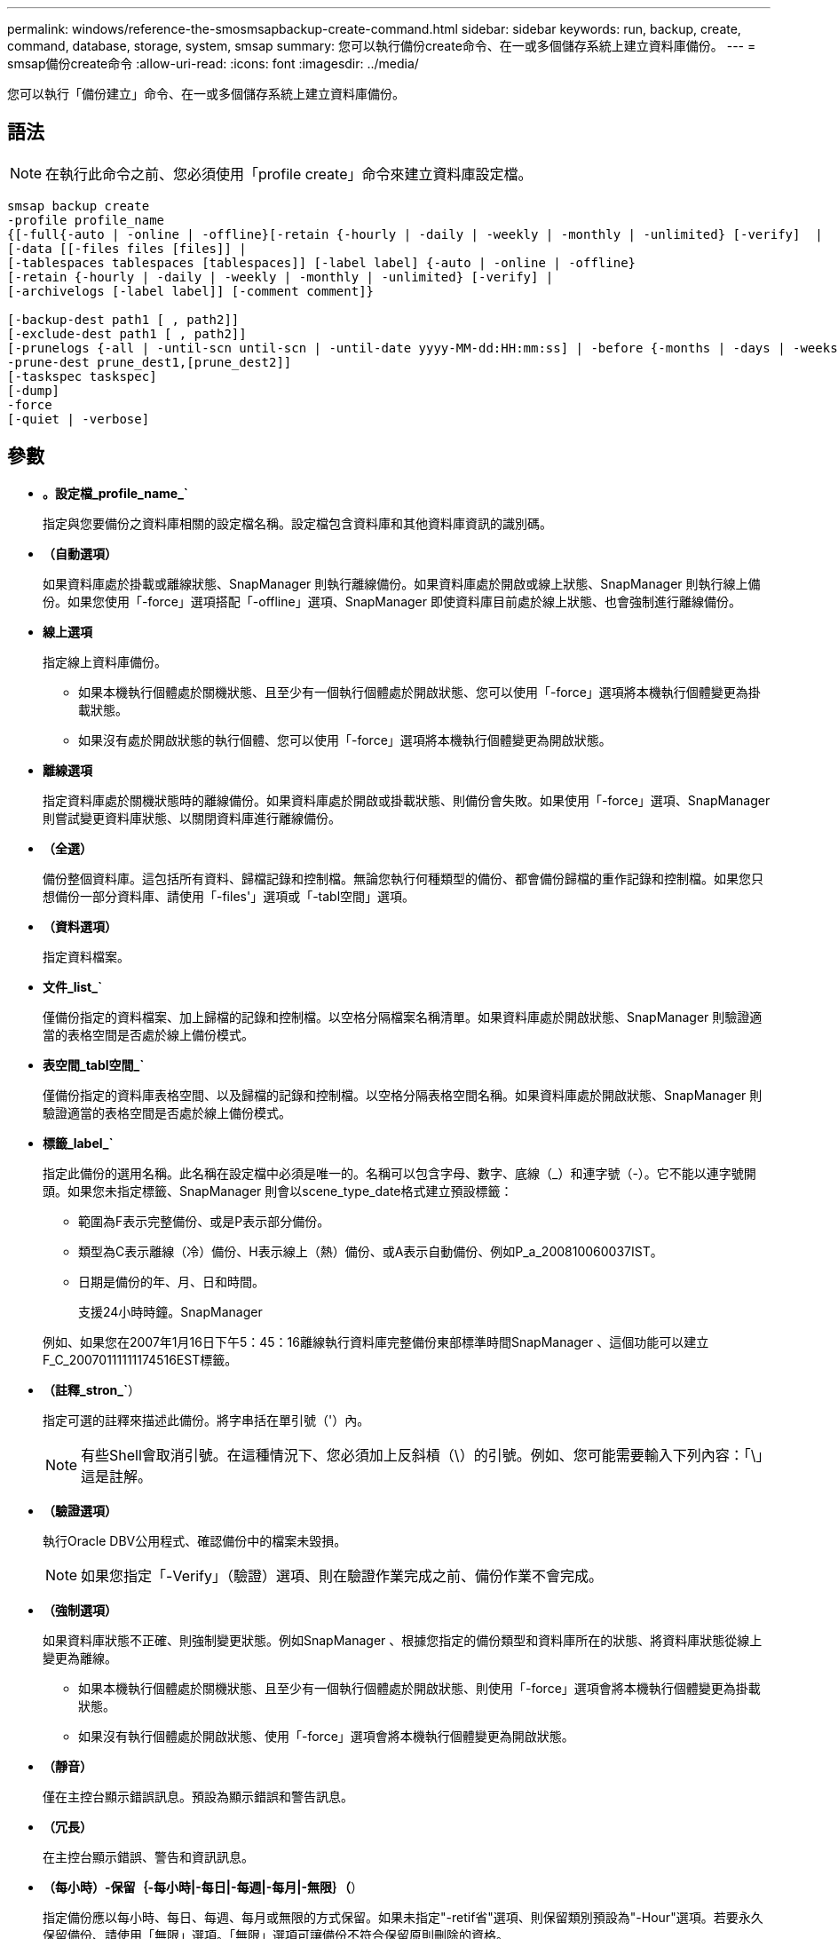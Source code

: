 ---
permalink: windows/reference-the-smosmsapbackup-create-command.html 
sidebar: sidebar 
keywords: run, backup, create, command, database, storage, system, smsap 
summary: 您可以執行備份create命令、在一或多個儲存系統上建立資料庫備份。 
---
= smsap備份create命令
:allow-uri-read: 
:icons: font
:imagesdir: ../media/


[role="lead"]
您可以執行「備份建立」命令、在一或多個儲存系統上建立資料庫備份。



== 語法


NOTE: 在執行此命令之前、您必須使用「profile create」命令來建立資料庫設定檔。

[listing]
----

smsap backup create
-profile profile_name
{[-full{-auto | -online | -offline}[-retain {-hourly | -daily | -weekly | -monthly | -unlimited} [-verify]  |
[-data [[-files files [files]] |
[-tablespaces tablespaces [tablespaces]] [-label label] {-auto | -online | -offline}
[-retain {-hourly | -daily | -weekly | -monthly | -unlimited} [-verify] |
[-archivelogs [-label label]] [-comment comment]}

[-backup-dest path1 [ , path2]]
[-exclude-dest path1 [ , path2]]
[-prunelogs {-all | -until-scn until-scn | -until-date yyyy-MM-dd:HH:mm:ss] | -before {-months | -days | -weeks | -hours}}
-prune-dest prune_dest1,[prune_dest2]]
[-taskspec taskspec]
[-dump]
-force
[-quiet | -verbose]
----


== 參數

* *。設定檔_profile_name_`*
+
指定與您要備份之資料庫相關的設定檔名稱。設定檔包含資料庫和其他資料庫資訊的識別碼。

* *（自動選項）*
+
如果資料庫處於掛載或離線狀態、SnapManager 則執行離線備份。如果資料庫處於開啟或線上狀態、SnapManager 則執行線上備份。如果您使用「-force」選項搭配「-offline」選項、SnapManager 即使資料庫目前處於線上狀態、也會強制進行離線備份。

* *線上選項*
+
指定線上資料庫備份。

+
** 如果本機執行個體處於關機狀態、且至少有一個執行個體處於開啟狀態、您可以使用「-force」選項將本機執行個體變更為掛載狀態。
** 如果沒有處於開啟狀態的執行個體、您可以使用「-force」選項將本機執行個體變更為開啟狀態。


* *離線選項*
+
指定資料庫處於關機狀態時的離線備份。如果資料庫處於開啟或掛載狀態、則備份會失敗。如果使用「-force」選項、SnapManager 則嘗試變更資料庫狀態、以關閉資料庫進行離線備份。

* *（全選）*
+
備份整個資料庫。這包括所有資料、歸檔記錄和控制檔。無論您執行何種類型的備份、都會備份歸檔的重作記錄和控制檔。如果您只想備份一部分資料庫、請使用「-files'」選項或「-tabl空間」選項。

* *（資料選項）*
+
指定資料檔案。

* *文件_list_`*
+
僅備份指定的資料檔案、加上歸檔的記錄和控制檔。以空格分隔檔案名稱清單。如果資料庫處於開啟狀態、SnapManager 則驗證適當的表格空間是否處於線上備份模式。

* *表空間_tabl空間_`*
+
僅備份指定的資料庫表格空間、以及歸檔的記錄和控制檔。以空格分隔表格空間名稱。如果資料庫處於開啟狀態、SnapManager 則驗證適當的表格空間是否處於線上備份模式。

* *標籤_label_`*
+
指定此備份的選用名稱。此名稱在設定檔中必須是唯一的。名稱可以包含字母、數字、底線（_）和連字號（-）。它不能以連字號開頭。如果您未指定標籤、SnapManager 則會以scene_type_date格式建立預設標籤：

+
** 範圍為F表示完整備份、或是P表示部分備份。
** 類型為C表示離線（冷）備份、H表示線上（熱）備份、或A表示自動備份、例如P_a_200810060037IST。
** 日期是備份的年、月、日和時間。
+
支援24小時時鐘。SnapManager



+
例如、如果您在2007年1月16日下午5：45：16離線執行資料庫完整備份東部標準時間SnapManager 、這個功能可以建立F_C_20070111111174516EST標籤。

* *（註釋_stron_`*）
+
指定可選的註釋來描述此備份。將字串括在單引號（'）內。

+

NOTE: 有些Shell會取消引號。在這種情況下、您必須加上反斜槓（\）的引號。例如、您可能需要輸入下列內容：「\」這是註解。

* *（驗證選項）*
+
執行Oracle DBV公用程式、確認備份中的檔案未毀損。

+

NOTE: 如果您指定「-Verify」（驗證）選項、則在驗證作業完成之前、備份作業不會完成。

* *（強制選項）*
+
如果資料庫狀態不正確、則強制變更狀態。例如SnapManager 、根據您指定的備份類型和資料庫所在的狀態、將資料庫狀態從線上變更為離線。

+
** 如果本機執行個體處於關機狀態、且至少有一個執行個體處於開啟狀態、則使用「-force」選項會將本機執行個體變更為掛載狀態。
** 如果沒有執行個體處於開啟狀態、使用「-force」選項會將本機執行個體變更為開啟狀態。


* *（靜音）*
+
僅在主控台顯示錯誤訊息。預設為顯示錯誤和警告訊息。

* *（冗長）*
+
在主控台顯示錯誤、警告和資訊訊息。

* *（每小時）-保留｛-每小時|-每日|-每週|-每月|-無限｝（*）
+
指定備份應以每小時、每日、每週、每月或無限的方式保留。如果未指定"-retif省"選項、則保留類別預設為"-Hour"選項。若要永久保留備份、請使用「無限」選項。「無限」選項可讓備份不符合保留原則刪除的資格。

* *（歸檔選項）*
+
建立歸檔記錄備份。

* *備份目的地_path1 _、[、[_path2_].*
+
指定要備份以進行歸檔記錄備份的歸檔記錄目的地。

* *（即exclude目的地_path1 _、[、[_path2_]]*）
+
指定要從備份中排除的歸檔記錄目的地。

* **（至今）-全部|直到- scn直到- SCN |-直到日期_西元年-月-日：日：時：分：分_|-早於｛-月|-日|-週|-小時｝*
+
根據建立備份時所提供的選項、從歸檔記錄目的地刪除歸檔記錄檔。「-all」選項會從歸檔記錄目的地刪除所有歸檔記錄檔。在指定的系統變更編號（SCN）之前、「直到SCN」選項會刪除歸檔記錄檔。「直到日期」選項會刪除歸檔記錄檔、直到指定的時間段為止。「之前」選項會在指定的時間段（天、月、週、小時）之前刪除歸檔記錄檔。

* *：prune-dest_prune_dest1、prune_dest2_`*
+
在建立備份時、從歸檔記錄目的地刪除歸檔記錄檔。

* *任務規範_taskspec_`*
+
指定可用於備份作業的預先處理活動或後處理活動的工作規格XML檔案。應提供XML檔案的完整路徑、同時提供「taskspec」選項。

* *（轉儲選項）*
+
在資料庫備份作業成功或失敗之後收集傾印檔案。





== 命令範例

下列命令會建立完整的線上備份、建立次要儲存設備的備份、並將保留原則設為每日：

[listing]
----
smsap backup create -profile SALES1 -full -online
-label full_backup_sales_May -profile SALESDB -force -retain -daily
Operation Id [8abc01ec0e79356d010e793581f70001] succeeded.
----
